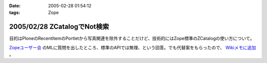 :date: 2005-02-28 01:54:12
:tags: Zope

============================
2005/02/28 ZCatalogでNot検索
============================

目的はPloneのRecentItemのPortletから写真関連を除外することだけど、技術的にはZope標準のZCatalogの使い方について。

`Zopeユーザー会`_ のMLに質問を出したところ、標準のAPIでは無理、という回答。でも代替案をもらったので、 `Wikiメモに追加`_ 。

.. _`Zopeユーザー会`: http://zope.jp/
.. _`Wikiメモに追加`: http://www.freia.jp/taka/wiki/ZCatalog_e3_81_a7Not_e6_a4_9c_e7_b4_a2



.. :extend type: text/plain
.. :extend:

